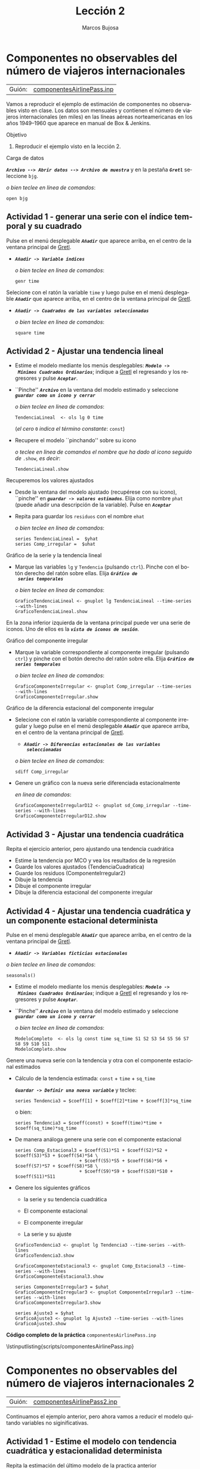 #+title:  Lección 2
#+author: Marcos Bujosa
#+STARTUP: show4levels
#+LANGUAGE: es-es

#+EXPORT_FILE_NAME: pub/Prct-Lecc02

# +OPTIONS: toc:nil
#+OPTIONS: tags:nil

#+LATEX_CLASS: article
#+LATEX_HEADER: \usepackage[spanish]{babel}
#+LATEX_HEADER: \usepackage[margin=0.5in]{geometry}
#+LaTeX_HEADER: \usepackage[svgnames,x11names]{xcolor}
#+LaTeX_HEADER: \hypersetup{linktoc = all, colorlinks = true, urlcolor = DodgerBlue4, citecolor = PaleGreen1, linkcolor = SpringGreen4}
#+LaTeX_HEADER: \PassOptionsToPackage{hyphens}{url}
# +LaTeX_HEADER: \input{notacionLinAlg.tex}
#+LaTeX_HEADER: \usepackage{nacal}

#+LaTeX_HEADER: \usepackage{framed}

#+LaTeX_HEADER: \usepackage{listings}
#+LaTeX_HEADER: \input{hansl.tex}
#+LaTeX_HEADER: \lstnewenvironment{hansl-gretl}
#+LaTeX_HEADER: {\lstset{language={hansl},basicstyle={\ttfamily\footnotesize},numbers,rame=single,breaklines=true}}
#+LaTeX_HEADER: {}
#+LaTeX_HEADER: \newcommand{\hansl}[1]{\lstset{language={hansl},basicstyle={\ttfamily\small}}\lstinline{#1}}
# +LaTeX_HEADER: \lstset{backgroundcolor=\color{white},basicstyle=\ttfamily\footnotesize,breaklines=true, captionpos=b,commentstyle=\color{mygreen},escapeinside={\%*}{*)}, keywordstyle=\color{blue},stringstyle=\color{mymauve}, }
# +LaTeX_HEADER: \lstset{backgroundcolor=\color{lightgray!20},basicstyle=\ttfamily\footnotesize,breaklines=true, }
#+LaTeX_HEADER: \lstset{backgroundcolor=\color{lightgray!20}, }

#+name: setup-listings
#+begin_src emacs-lisp :exports none :results silent
  (setq org-latex-listings 'listings)
  (setq org-latex-custom-lang-environments
  	;'((emacs-lisp "common-lispcode")))
  	'((emacs-lisp "hansl-gretl")))
  (setq org-latex-listings-options
	'(("frame" "lines")
	  ("basicstyle" "\\scriptsize")
	  ("basicstyle" "\\ttfamily")
	  ("numbers=none" "left")
	  ("backgroundcolor=\\color{lightgray!20}")
	  ("numberstyle" "\\tiny")))
  (setq org-latex-to-pdf-process
	'("pdflatex -interaction nonstopmode -output-directory %o %f"
	"pdflatex -interaction nonstopmode -output-directory %o %f"
	"pdflatex -interaction nonstopmode -output-directory %o %f"))
  (org-add-link-type
   "latex" nil
   (lambda (path desc format)
     (cond
      ((eq format 'html)
       (format "<span class=\"%s\">%s</span>" path desc))
      ((eq format 'latex)
       (format "\\%s{%s}" path desc)))))
#+end_src

# \lstnewenvironment{code}
#     {\lstset{language=haskell,
#     basicstyle=\small\ttfamily,
#     numbers=left,
#     numberstyle=\tiny\color{gray},
#     backgroundcolor=\color{lightgray},
#     firstnumber=auto
#     }}
#     {}

#+bibliography: ref.bib

# +latex: \clearpage


* Componentes no observables del número de viajeros internacionales
   :PROPERTIES:
   :header-args: :tangle ./pub/scripts/componentesAirlinePass.inp
   :END:

   | Guión: | [[https://github.com/mbujosab/Ectr/tree/master/Practicas/Gretl/scripts/componentesAirlinePass.inp][componentesAirlinePass.inp]] |
   
Vamos a reproducir el ejemplo de estimación de componentes no
observables visto en clase. Los datos son mensuales y contienen el
número de viajeros internacionales (en miles) en las líneas aéreas
norteamericanas en los años 1949--1960 que aparece en manual de Box &
Jenkins.

***** Objetivo
1. Reproducir el ejemplo visto en la lección 2.

***** Carga de datos
*/~Archivo --> Abrir datos --> Archivo de muestra~/* y en la pestaña
*/~Gretl~/* seleccione =bjg=.

#+latex: {\vspace{0pt} \footnotesize \color{gray!70!black}
/o bien teclee en linea de comandos/:
#+NAME: Lectura del fichero de datos
#+begin_src hansl 
open bjg
#+end_src
#+latex: }

** Actividad 1 - generar una serie con el índice temporal y su cuadrado
Pulse en el menú desplegable */~Añadir~/* que aparece arriba, en el centro de la
ventana principal de [[https://gretl.sourceforge.net/es.html][Gretl]].
  + */~Añadir -> Variable índices~/*

    #+latex: {\vspace{1pt} \footnotesize \color{gray!70!black}
    /o bien teclee en linea de comandos/:
      #+NAME: Mostramos los valores de los datos en columna
      #+begin_src hansl
      genr time
      #+end_src
    #+latex: }

Selecione con el ratón la variable =time= y luego pulse en el menú desplegable */~Añadir~/* que aparece arriba, en el centro de la
ventana principal de [[https://gretl.sourceforge.net/es.html][Gretl]].
  + */~Añadir -> Cuadrados de las variables seleccionadas~/*

    #+latex: {\vspace{0pt} \footnotesize \color{gray!70!black}
    /o bien teclee en linea de comandos/: 
      #+NAME: Aplicamos la trnasformación logarítmica
      #+begin_src hansl 
      square time
      #+end_src
    #+latex: }
 
#+latex: \vspace{-3pt}   

** Actividad 2 - Ajustar una tendencia lineal
#+ATTR_BEAMER: :overlay <+->
- Estime el modelo mediante los menús desplegables: */~Modelo ->
  Mínimos Cuadrados Ordinarios~/*; indique a [[https://gretl.sourceforge.net/es.html][Gretl]] el regresando y los
  regresores y pulse */~Aceptar~/*.
  
- ``Pinche'' */~Archivo~/* en la ventana del modelo estimado y
  seleccione */~guardar como un icono y cerrar~/*

  #+latex: {\vspace{1pt} \footnotesize \color{gray!70!black} \color{gray!70!black}
  /o bien teclee en linea de comandos/:
    #+begin_src hansl
    TendenciaLineal  <- ols lg 0 time
    #+end_src
    (/el cero/ =0= /indica el término constante/: =const=)
  #+latex: }
  
- Recupere el modelo ``pinchando'' sobre su icono

  #+latex: {\vspace{1pt} \footnotesize \color{gray!70!black} \color{gray!70!black}
  /o teclee en linea de comandos el nombre que ha dado al icono
  seguido de/ =.show=, /es decir/:
    #+NAME: Mostramos la ventana del ajuste MCO
    #+begin_src hansl 
    TendenciaLineal.show
    #+end_src
  #+latex: }

***** Recuperemos los valores ajustados 
    :PROPERTIES:
    :BEAMER_ENV: block
    :BEAMER_ACT: <+->
    :END:
    
- Desde la ventana del modelo ajustado (recupérese con su icono),
  ``pinche'' en */~guardar -> valores estimados~/*. Elija como nombre
  =phat= (puede añadir una descripción de la variable). Pulse en
  */~Aceptar~/*
- Repita para guardar los =residuos= con el nombre =ehat=
  
  #+latex: {\vspace{1pt} \footnotesize \color{gray!70!black}
  /o bien teclee en linea de comandos/:
    #+NAME: Guardamos las series de valores ajustados y de errores
    #+begin_src hansl 
    series TendenciaLineal =  $yhat
    series Comp_irregular =  $uhat
    #+end_src
  #+latex: }


***** Gráfico de la serie y la tendencia lineal
- Marque las variables =lg= y =Tendencia= (pulsando ~ctrl~). Pinche
  con el botón derecho del ratón sobre ellas. Elija */~Gráfico de
  series temporales~/*

  #+latex: {\vspace{1pt} \footnotesize \color{gray!70!black}
  /o bien teclee en linea de comandos/:
    #+begin_src hansl 
    GraficoTendenciaLineal <- gnuplot lg TendenciaLineal --time-series --with-lines
    GraficoTendenciaLineal.show
    #+end_src
  #+latex: }
  
En la zona inferior izquierda de la ventana principal puede ver una
serie de iconos. Uno de ellos es la */~vista de iconos de sesión~/*.


***** Gráfico del componente irregular

- Marque la variable correspondiente al componente irregular (pulsando
  ~ctrl~) y pinche con el botón derecho del ratón sobre ella. Elija
  */~Gráfico de series temporales~/*

  #+latex: {\vspace{1pt} \footnotesize \color{gray!70!black}
  /o bien teclee en linea de comandos/:
    #+begin_src hansl 
    GraficoComponenteIrregular <- gnuplot Comp_irregular --time-series --with-lines
    GraficoComponenteIrregular.show
    #+end_src
  #+latex: }

***** Gráfico de la diferencia estacional del componente irregular

- Selecione con el ratón la variable correspondiente al componente
  irregular y luego pulse en el menú desplegable */~Añadir~/* que
  aparece arriba, en el centro de la ventana principal de [[https://gretl.sourceforge.net/es.html][Gretl]].
    + */~Añadir -> Diferencias estacionales de las variables
      seleccionadas~/*

  #+latex: {\vspace{0pt} \footnotesize \color{gray!70!black}
  /o bien teclee en linea de comandos/: 
    #+begin_src hansl 
    sdiff Comp_irregular
    #+end_src
  #+latex: }

- Genere un gráfico con la nueva serie diferenciada estacionalmente

  #+latex: {\vspace{0pt} \footnotesize \color{gray!70!black} 
  /en linea de comandos/: 
    #+begin_src hansl 
    GraficoComponenteIrregularD12 <- gnuplot sd_Comp_irregular --time-series --with-lines
    GraficoComponenteIrregularD12.show
    #+end_src
  #+latex: }


** Actividad 3 - Ajustar una tendencia cuadrática

Repita el ejercicio anterior, pero ajustando una tendencia cuadrática

- Estime la tendencia por MCO y vea los resultados de la regresión
- Guarde los valores ajustados (TendenciaCuadratica)
- Guarde los residuos (ComponenteIrregular2)
- Dibuje la tendencia
- Dibuje el componente irregular
- Dibuje la diferencia estacional del componente irregular
  
#+latex: {\vspace{1pt} \footnotesize \color{gray!70!black}
  #+NAME: Guardamos las series de valores ajustados y de errores
  #+begin_src hansl :exports none
  # modelo con tendencia cuadrática
  TendenciaCuadratica  <- ols lg 0 time sq_time
  TendenciaCuadratica.show
    
  series TendenciaCuadratica =  $yhat
  series Comp_irregular2 =  $uhat

  GraficoTendenciaCuadratica <- gnuplot lg TendenciaCuadratica --time-series --with-lines
  GraficoTendenciaCuadratica.show

  GraficoComponenteIrregular2 <- gnuplot Comp_irregular2 --time-series --with-lines
  GraficoComponenteIrregular2.show

  sdiff Comp_irregular2

  GraficoComponenteIrregular2D12 <- gnuplot sd_Comp_irregular2 --time-series --with-lines
  GraficoComponenteIrregular2D12.show
  #+end_src
#+latex: }


** Actividad 4 - Ajustar una tendencia cuadrática y un componente estacional determinista

#+begin_src hansl :exports none
# modelo con tendencia cuadrática
#+end_src

Pulse en el menú desplegable */~Añadir~/* que aparece arriba, en el centro de la
ventana principal de [[https://gretl.sourceforge.net/es.html][Gretl]].
  + */~Añadir -> Variables ficticias estacionales~/*

  #+latex: {\vspace{1pt} \footnotesize \color{gray!70!black}
  /o bien teclee en linea de comandos/:
    #+NAME: Mostramos los valores de los datos en columna
    #+begin_src hansl 
    seasonals()
    #+end_src
  #+latex: }

- Estime el modelo mediante los menús desplegables: */~Modelo ->
  Mínimos Cuadrados Ordinarios~/*; indique a [[https://gretl.sourceforge.net/es.html][Gretl]] el regresando y los
  regresores y pulse */~Aceptar~/*.
  
- ``Pinche'' */~Archivo~/* en la ventana del modelo estimado y
  seleccione */~guardar como un icono y cerrar~/*

  #+latex: {\vspace{1pt} \footnotesize \color{gray!70!black} \color{gray!70!black}
  /o bien teclee en linea de comandos/:
    #+begin_src hansl
    ModeloCompleto  <- ols lg const time sq_time S1 S2 S3 S4 S5 S6 S7 S8 S9 S10 S11
    ModeloCompleto.show
    #+end_src
  #+latex: }

***** Genere una nueva serie con la tendencia y otra con el componente estacional estimados
    :PROPERTIES:
    :BEAMER_ENV: block
    :BEAMER_ACT: <+->
    :END:

- Cálculo de la tendencia estimada: \Estmc{\beta_1} =const= + \Estmc{\beta_2} =time= + \Estmc{\beta_3} =sq_time=
    
  */~Guardar -> Definir una nueva variable~/* y teclee:
  #+latex: {\vspace{1pt} \footnotesize \color{gray!70!black} \color{gray!70!black}
    #+begin_src hansl 
    series Tendencia3 = $coeff[1] + $coeff[2]*time + $coeff[3]*sq_time
    #+end_src
  #+latex: }
  o bien:
  #+latex: {\vspace{1pt} \footnotesize \color{gray!70!black} \color{gray!70!black}
    #+begin_src hansl 
    series Tendencia3 = $coeff(const) + $coeff(time)*time + $coeff(sq_time)*sq_time
    #+end_src
  #+latex: }

- De manera análoga genere una serie con el componente estacional

  #+latex: {\vspace{1pt} \footnotesize \color{gray!70!black} \color{gray!70!black}
    #+begin_src hansl 
    series Comp_Estacional3 = $coeff(S1)*S1 + $coeff(S2)*S2 + $coeff(S3)*S3 + $coeff(S4)*S4 \
                            + $coeff(S5)*S5 + $coeff(S6)*S6 + $coeff(S7)*S7 + $coeff(S8)*S8 \
                            + $coeff(S9)*S9 + $coeff(S10)*S10 + $coeff(S11)*S11 
    #+end_src
  #+latex: }

- Genere los siguientes gráficos
  + la serie y su tendencia cuadrática

  + El componente estacional

  + El componente irregular

  + La serie y su ajuste

  #+latex: {\vspace{1pt} \footnotesize \color{gray!70!black} \color{gray!70!black}
    #+begin_src hansl 
    GraficoTendencia3 <- gnuplot lg Tendencia3 --time-series --with-lines
    GraficoTendencia3.show

    GraficoComponenteEstacional3 <- gnuplot Comp_Estacional3 --time-series --with-lines
    GraficoComponenteEstacional3.show

    series ComponenteIrregular3 = $uhat
    GraficoComponenteIrregular3 <- gnuplot ComponenteIrregular3 --time-series --with-lines
    GraficoComponenteIrregular3.show

    series Ajuste3 = $yhat
    GraficoAjuste3 <- gnuplot lg Ajuste3 --time-series --with-lines
    GraficoAjuste3.show
    #+end_src
  #+latex: }


# +LATEX: \clearpage
#+latex: \vspace{10pt}
#+latex: \noindent
*Código completo de la práctica* ~componentesAirlinePass.inp~
#+latex: \vspace{10pt}
\lstinputlisting{scripts/componentesAirlinePass.inp}
#+LATEX: \clearpage


* Componentes no observables del número de viajeros internacionales 2
   :PROPERTIES:
   :header-args: :tangle ./pub/scripts/componentesAirlinePass2.inp
   :END:

   | Guión: | [[https://github.com/mbujosab/Ectr/tree/master/Practicas/Gretl/scripts/componentesAirlinePass2.inp][componentesAirlinePass2.inp]] |
   
Continuamos el ejemplo anterior, pero ahora vamos a reducir el modelo
quitando variables no siginificativas.

** Actividad 1 - Estime el modelo con tendencia cuadrática y estacionalidad determinista

Repita la estimación del último modelo de la practica anterior

#+latex: {\vspace{0pt} \footnotesize \color{gray!70!black}
  #+begin_src hansl 
  open bjg
  genr time
  square time
  seasonals()
  ModeloInicial  <- ols lg const time sq_time S1 S2 S3 S4 S5 S6 S7 S8 S9 S10 S11
  ModeloInicial.show
 #+end_src
#+latex: }

** Actividad 2 - Reducir el modelo eliminando secuencialmente variables no significativas

Los p-valores de algunos parametros indican que sus estimaciones son
no significativas. En particular los correspondientes a las variables
ficticias de enero, febrero y octubre.

Reduzca el modelo, eliminando aquellas variables no significativas al
5%. Verifique que el conjunto de variables excluidas es conjuntamente
no significativo.

+ Desde la ventana del modelo estimado ``pinche'' en */~contrastes -->
  omitir variables~/* y marque la opción /~Eliminación secuencial de
  variables utilizando el valor p a dos colas~/, indique una
  significación del 5% y pulse en */~Aceptar~/*
  #+latex: {\vspace{0pt} \footnotesize \color{gray!70!black}
    #+begin_src hansl 
    PrimeraReduccion <- omit --auto=0.05
    #+end_src
  #+latex: }


** Actividad 3 - Contrastar la ausencia de autocorrelación

- Observe bajo el valor de contraste de Durbin-Watson (0,691477).

- Desde la ventana del modelo estimado ``pinche'' en */~contrastes -->
  valor p del estadistico Durbin-Watson~/*. 
  #+latex: {\vspace{0pt} \footnotesize \color{gray!70!black}
  /o bien teclee en linea de comandos/:
    #+begin_src hansl 
    scalar DW = $dw
    scalar PDW = $dwpval
    print DW
    print PDW
    #+end_src
  #+latex: }

  Claramente se rechaza la ausencia de autocorrelación de orden uno.

- Desde la ventana del modelo estimado ``pinche'' en */~contrastes -->
  Autocrrelación~/*. E indique por ejemplo 3 retardos. 
  #+latex: {\vspace{0pt} \footnotesize \color{gray!70!black}
  /o bien teclee en linea de comandos/:
    #+begin_src hansl
    modtest --autocorr 3
    #+end_src
  #+latex: }

  Claramente se rechaza la ausencia de autocorrelación y se observa
  que el retardo de orden uno es muy siginificativo.


** Actividad 4 - Estimación del modelo con errores estándar robustos

Los test de autocorrelación indican que la inferencia empleada para
reducir el modelo es incorrecta. A la hora de calcular las
desviaciones típicas de las estimaciones hay que tener en cuenta que
las perturbaciones estan autocorreladas.

- Estime el modelo inicial con errores estándar robustos: */~Modelo ->
  Mínimos Cuadrados Ordinarios~/*; indique a [[https://gretl.sourceforge.net/es.html][Gretl]] el regresando y los
  regresores; marque la opción /~Desviaciones típicas robustas~/ y
  pulse */~Aceptar~/*.

  #+latex: {\vspace{1pt} \footnotesize \color{gray!70!black} \color{gray!70!black}
  /o bien teclee en linea de comandos/:
    #+begin_src hansl
    ModeloInicialDTR  <- ols lg const time sq_time S1 S2 S3 S4 S5 S6 S7 S8 S9 S10 S11 --robust
    ModeloInicialDTR.show
    #+end_src
  #+latex: }

  Fíjese que al 5% de significación, solo es no significativa al
  dummie correspondeinte al mes de febrero.

- Reduzca el modelo, eliminando aquellas variables no significativas
  al 5%. Verifique que el conjunto de variables excluidas es
  conjuntamente no significativo.

  Desde la ventana del modelo estimado ``pinche'' en */~contrastes -->
  omitir variables~/* y marque la opción /~Eliminación secuencial de
  variables utilizando el valor p a dos colas~/, indique una
  significación del 5% y pulse en */~Aceptar~/*
  #+latex: {\vspace{0pt} \footnotesize \color{gray!70!black}
  /o bien teclee en linea de comandos/:
    #+begin_src hansl 
    ModeloReducidoDTR <- omit --auto=0.05
    #+end_src
  #+latex: }

  Fíjese que únicamente se elimina la dummie correspondeinte a
  febrero.

** Actividad 4 - Estimación incluyendo en el modelo la autocorrelación de orden uno en las perturbaciones

- Re-estime el modelo incluyendo en el modelo un AR(1) para las
  perturbaciones: */~Modelo -> Series temporales univariantes ->
  Errores AR -> AR(1)~/* y pulse */~Aceptar~/*.
  
  #+latex: {\vspace{0pt} \footnotesize \color{gray!70!black}
  /o bien teclee en linea de comandos/:
    #+begin_src hansl 
    ModeloAR1  <- ar1 lg const time sq_time S1 S2 S3 S4 S5 S6 S7 S8 S9 S10 S11
    ModeloAR1.show
    #+end_src
  #+latex: }

- Elimine secuencialmente las variables no significativas al 5%

  #+begin_src hansl :exports none
  ModeloAR1Reducido <- omit --auto=0.05 
  ModeloAR1Reducido.show
  #+end_src

- Haga un gráfico de los residuos y observe que "son estacionarios"
  (es decir, que tienen el aspecto de una realización de un proceso
  estacionario)
  #+begin_src hansl :exports none
  series Residuos = $uhat
  GraficoResiduos <- gnuplot Residuos --time-series --with-lines
  GraficoResiduos.show
  #+end_src

- Haga un gráfico de frecuencias de los residuos y observe que tiene
  la forma campaniforme compatible con una distribución gaussiana.

  Marque con el ratón la variable =Residuos= y pinchado en la serie
  marcada con el botón derecho del ratón seleccione */~Distribución de
  frecuencias~/*.

  #+latex: {\vspace{3pt} \color{gray!70!black}
  /O bien mediante el comando/
    #+begin_src hansl
    freq Residuos --show-plot
    #+end_src
  #+latex: }
  donde ~--show-plot~ indica que se genere el gráfico en una
  ventana. Observe que dicho comando también genera una ventana de texto
  con la distribución de frecuencias relativa y acumulada.

  #+begin_src hansl :exports none
  series Residuos = $uhat
  GraficoResiduos <- gnuplot Residuos --time-series --with-lines
  GraficoResiduos.show
  #+end_src
  

- Realice el contraste de normalidad de los residuos: Desde la ventana
  del modelo estimado ``pinche'' en */~contrastes --> Normalidad de
  los residuos~/* y marque la opción /~Eliminación secuencial de
  variables utilizando el valor p a dos colas~/, indique una
  significación del 5% y pulse en */~Aceptar~/*

  O bien desde la ventana principal: marque la variable =Residuos= y
  ``pinche'' en */~Variable --> Contraste de Normalidad~/*

  #+latex: {\vspace{3pt} \color{gray!70!black}
  /O bien mediante el comando/
    #+begin_src hansl
    normtest Residuos --all
    #+end_src
  #+latex: }


# +LATEX: \clearpage
#+latex: \vspace{10pt}
#+latex: \noindent
*Código completo de la práctica* ~componentesAirlinePass2.inp~
#+latex: \vspace{10pt}
\lstinputlisting{scripts/componentesAirlinePass2.inp}
#+LATEX: \clearpage
  

